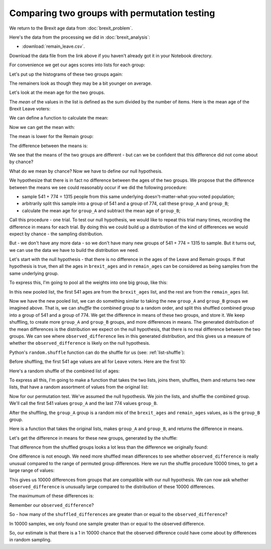 #############################################
Comparing two groups with permutation testing
#############################################

.. code-links:: clear

We return to the Brexit age data from :doc:`brexit_problem`.

Here's the data from the processing we did in :doc:`brexit_analysis`:

* :download:`remain_leave.csv`.

Download the data file from the link above if you haven't already got it in
your Notebook directory.

.. nbplot::

    >>> import pandas as pd
    >>> remain_leave = pd.read_csv('remain_leave.csv')
    >>> remainers = remain_leave[remain_leave['brexit'] == 1]
    >>> brexiteers = remain_leave[remain_leave['brexit'] == 2]
    >>> # Confirm our proportions haven't changed
    >>> len(brexiteers) / (len(brexiteers) + len(remainers))
    0.4114068441064639

For convenience we get our ages scores into lists for each group:

.. nbplot::

    >>> # We make a list from the Pandas column with the "list" function
    >>> brexit_ages = list(brexiteers['age'])
    >>> remain_ages = list(remainers['age'])
    >>> # Check our proportions again
    >>> len(brexit_ages) / (len(brexit_ages) + len(remain_ages))
    0.4114068441064639

Let's put up the histograms of these two groups again:

.. mpl-interactive::

.. nbplot::

    >>> import matplotlib.pyplot as plt

.. nbplot::

    >>> plt.hist(brexit_ages)
    (...)

.. nbplot::

    >>> plt.hist(remain_ages)
    (...)

The remainers look as though they may be a bit younger on average.

Let's look at the mean age for the two groups.

The *mean* of the values in the list is defined as the sum divided by
the number of items.  Here is the mean age of the Brexit Leave voters:

.. nbplot::

    >>> sum(brexit_ages) / len(brexit_ages)
    51.715341959334566

We can define a function to calculate the mean:

.. nbplot::

    >>> def mean(some_list):
    ...     # Calculates the mean of the values in `some_list`
    ...     return sum(some_list) / len(some_list)

Now we can get the mean with:

.. nbplot::

    >>> mean(brexit_ages)
    51.715341959334566

The mean is lower for the Remain group:

.. nbplot::

    >>> mean(remain_ages)
    48.0155038759689...

The difference between the means is:

.. nbplot::

    >>> observed_difference = mean(brexit_ages) - mean(remain_ages)
    >>> observed_difference
    3.6998380833655773

We see that the means of the two groups are different - but can we be
confident that this difference did not come about by chance?

What do we mean by chance?  Now we have to define our null hypothesis.

We hypothesize that there is in fact no difference between the ages of the two
groups.  We propose that the difference between the means we see could
reasonably occur if we did the following procedure:

* sample 541 + 774 = 1315 people from this same underlying
  doesn't-matter-what-you-voted population;
* arbitrarily split this sample into a group of 541 and a group of 774, call
  these ``group_A`` and ``group_B``;
* calculate the mean age for ``group_A`` and subtract the mean age of
  ``group_B``;

Call this procedure - one trial.  To test our null hypothesis, we would like
to repeat this trial many times, recording the difference in means for each
trial. By doing this we could build up a distribution of the kind of
differences we would expect by chance - the sampling distribution.

But - we don't have any more data - so we don't have many new groups of 541 +
774 = 1315 to sample.  But it turns out, we can use the data we have to build
the distribution we need.

Let's start with the null hypothesis - that there is no difference in the ages
of the Leave and Remain groups. If that hypothesis is true, then all the
ages in ``brexit_ages`` and in ``remain_ages`` can be considered as
being samples from the same underlying group.

To express this, I'm going to pool all the weights into one big group, like
this:

.. nbplot::

    >>> # The + below appends the second list to the first
    >>> all_ages = brexit_ages + remain_ages
    >>> len(all_ages)
    1315

In this new pooled list, the first 541 ages are from the ``brexit_ages`` list,
and the rest are from the ``remain_ages`` list.

Now we have the new pooled list, we can do something similar to taking the new
``group_A`` and ``group_B`` groups we imagined above.  That is, we can
*shuffle* the combined group to a random order, and split this shuffled
combined group into a group of 541 and a group of 774.  We get the difference
in means of these two groups, and store it.  We keep shuffling, to create more
``group_A`` and ``group_B`` groups, and more differences in means. The
generated distribution of the mean differences is the distribution we expect
on the null hypothesis, that there is no real difference between the two
groups.  We can see where ``observed_difference`` lies in this generated
distribution, and this gives us a measure of whether the
``observed_difference`` is likely on the null hypothesis.

Python's ``random.shuffle`` function can do the shuffle for us (see:
:ref:`list-shuffle`):

.. nbplot::

    >>> import random

.. nbplot::
    :hide-from: all
    :show-to: doctest

    By setting the "seed" we make sure that the random permutations below are
    the same each time this code is run.  Comment this guy out to see what
    happens when you get a different set of random permutations below.

    >>> random.seed(7)

Before shuffling, the first 541 age values are all for Leave voters.  Here are
the first 10:

.. nbplot::

    >>> # The first 10 ages before shuffling (all brexit)
    >>> all_ages[:10]
    [71, 60, 74, 61, 47, 56, 76, 35, 44, 38]

Here's a random shuffle of the combined list of ages:

.. nbplot::

    >>> random.shuffle(all_ages)
    >>> # The first 10 ages of the shuffled list, mixed brexit and remain.
    >>> all_ages[:10]
    [24, 59, 55, 31, 89, 66, 64, 35, 28, 41]

To express all this, I'm going to make a function that takes the two lists,
joins them, shuffles, them and returns two new lists, that have a random
assortment of values from the original list:

.. nbplot::

    >>> # Just in case you haven't imported this already
    >>> import random

    >>> def join_shuffle_split(first_list, second_list):
    ...     # Pool the lists, shuffle, split into lists of original length
    ...     first_len = len(first_list)
    ...     pooled = first_list + second_list
    ...     random.shuffle(pooled)
    ...     both = [pooled[:first_len], pooled[first_len:]]
    ...     return both

Now for our permutation test.  We've assumed the null hypothesis.  We join the
lists, and shuffle the combined group.  We'll call the first 541 values
``group_A`` and the last 774 values ``group_B``.

.. nbplot::

    >>> fake_lists = join_shuffle_split(brexit_ages, remain_ages)
    >>> group_A = fake_lists[0]
    >>> group_B = fake_lists[1]

After the shuffling, the ``group_A`` group is a random mix of the
``brexit_ages`` and ``remain_ages`` values, as is the ``group_B`` group.

Here is a function that takes the original lists, makes ``group_A`` and
``group_B``, and returns the difference in means.

.. nbplot::

    >>> def difference_in_means(first_list, second_list):
    ...     """ Shuffle values across lists, calculate difference in means.
    ...     """
    ...     fake_lists = join_shuffle_split(first_list, second_list)
    ...     group_A = fake_lists[0]
    ...     group_B = fake_lists[1]
    ...     return mean(group_B) - mean(group_A)

Let's get the difference in means for these new groups, generated by the
shuffle:

.. nbplot::

    >>> difference_in_means(brexit_ages, remain_ages)
    0.35758261808212666

That difference from the shuffled groups looks a lot less than the difference
we originally found:

.. nbplot::

    >>> observed_difference
    3.6998380833655773

One difference is not enough.  We need more shuffled mean differences to see
whether ``observed_difference`` is really unusual compared to the range of
permuted group differences.  Here we run the shuffle procedure 10000 times, to
get a large range of values:

.. nbplot::

    >>> n_repeats = 10000
    >>> shuffled_differences = []  # An empty list to store the differences
    >>> for i in range(n_repeats):
    ...     fake_difference = difference_in_means(brexit_ages, remain_ages)
    ...     # Collect the new mean by adding to the end of the list
    ...     shuffled_differences.append(fake_difference)

This gives us 10000 differences from groups that are compatible with our null
hypothesis.   We can now ask whether ``observed_difference`` is unusually
large compared to the distribution of these 10000 differences.

.. mpl-interactive::

.. nbplot::

    >>> # The plotting package
    >>> import matplotlib.pyplot as plt

.. nbplot::

    >>> plt.hist(shuffled_differences)
    (...)

The maximumum of these differences is:

.. nbplot::

    >>> max(shuffled_differences)
    3.8717109191037764

Remember our ``observed_difference``?

.. nbplot::

    >>> observed_difference
    3.6998380833655773

So - how many of the ``shuffled_differences`` are greater than or equal to the
``observed_difference``?

.. nbplot::

    >>> n_greater_equal = 0
    >>> for i in range(n_repeats):
    ...     if shuffled_differences[i] >= observed_difference:
    ...         n_greater_equal = n_greater_equal + 1
    >>> n_greater_equal
    1

In 10000 samples, we only found one sample greater than or equal to the
observed difference.

So, our estimate is that there is a 1 in 10000 chance that the observed
difference could have come about by differences in random sampling.
